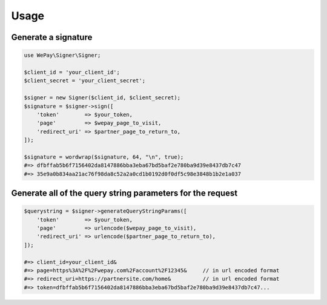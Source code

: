 Usage
=====

Generate a signature
--------------------

.. code-block:: php

    use WePay\Signer\Signer;

    $client_id = 'your_client_id';
    $client_secret = 'your_client_secret';

    $signer = new Signer($client_id, $client_secret);
    $signature = $signer->sign([
        'token'        => $your_token,
        'page'         => $wepay_page_to_visit,
        'redirect_uri' => $partner_page_to_return_to,
    ]);

    $signature = wordwrap($signature, 64, "\n", true);
    #=> dfbffab5b6f7156402da8147886bba3eba67bd5baf2e780ba9d39e8437db7c47
    #=> 35e9a0b834aa21ac76f98da8c52a2a0cd1b0192d0f0df5c98e3848b1b2e1a037

Generate all of the query string parameters for the request
-----------------------------------------------------------

.. code-block:: php

    $querystring = $signer->generateQueryStringParams([
        'token'        => $your_token,
        'page'         => urlencode($wepay_page_to_visit),
        'redirect_uri' => urlencode($partner_page_to_return_to),
    ]);

    #=> client_id=your_client_id&
    #=> page=https%3A%2F%2Fwepay.com%2Faccount%2F12345&     // in url encoded format
    #=> redirect_uri=https://partnersite.com/home&          // in url encoded format
    #=> token=dfbffab5b6f7156402da8147886bba3eba67bd5baf2e780ba9d39e8437db7c47...
